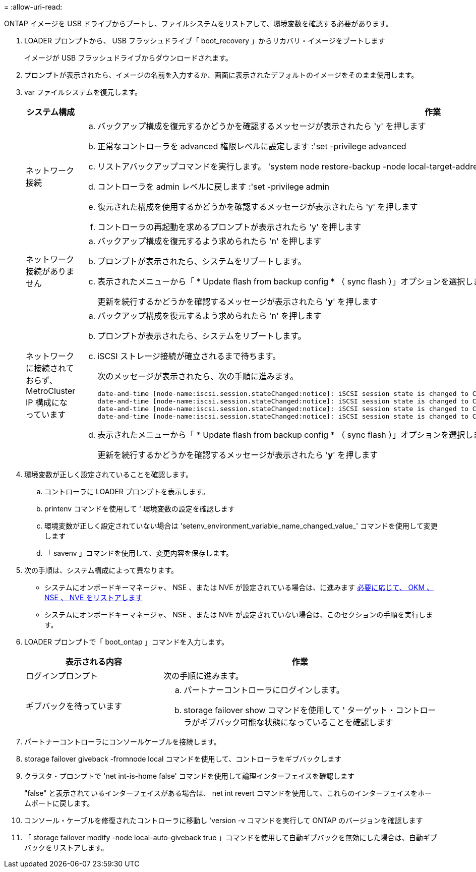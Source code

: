 = 
:allow-uri-read: 


ONTAP イメージを USB ドライブからブートし、ファイルシステムをリストアして、環境変数を確認する必要があります。

. LOADER プロンプトから、 USB フラッシュドライブ「 boot_recovery 」からリカバリ・イメージをブートします
+
イメージが USB フラッシュドライブからダウンロードされます。

. プロンプトが表示されたら、イメージの名前を入力するか、画面に表示されたデフォルトのイメージをそのまま使用します。
. var ファイルシステムを復元します。
+
[cols="1,2"]
|===
| システム構成 | 作業 


 a| 
ネットワーク接続
 a| 
.. バックアップ構成を復元するかどうかを確認するメッセージが表示されたら 'y' を押します
.. 正常なコントローラを advanced 権限レベルに設定します :'set -privilege advanced
.. リストアバックアップコマンドを実行します。 'system node restore-backup -node local-target-address_impaired_node_name _'
.. コントローラを admin レベルに戻します :'set -privilege admin
.. 復元された構成を使用するかどうかを確認するメッセージが表示されたら 'y' を押します
.. コントローラの再起動を求めるプロンプトが表示されたら 'y' を押します




 a| 
ネットワーク接続がありません
 a| 
.. バックアップ構成を復元するよう求められたら 'n' を押します
.. プロンプトが表示されたら、システムをリブートします。
.. 表示されたメニューから「 * Update flash from backup config * （ sync flash ）」オプションを選択します。
+
更新を続行するかどうかを確認するメッセージが表示されたら '*y*' を押します





 a| 
ネットワークに接続されておらず、 MetroCluster IP 構成になっています
 a| 
.. バックアップ構成を復元するよう求められたら 'n' を押します
.. プロンプトが表示されたら、システムをリブートします。
.. iSCSI ストレージ接続が確立されるまで待ちます。
+
次のメッセージが表示されたら、次の手順に進みます。

+
[listing]
----
date-and-time [node-name:iscsi.session.stateChanged:notice]: iSCSI session state is changed to Connected for the target iSCSI-target (type: dr_auxiliary, address: ip-address).
date-and-time [node-name:iscsi.session.stateChanged:notice]: iSCSI session state is changed to Connected for the target iSCSI-target (type: dr_partner, address: ip-address).
date-and-time [node-name:iscsi.session.stateChanged:notice]: iSCSI session state is changed to Connected for the target iSCSI-target (type: dr_auxiliary, address: ip-address).
date-and-time [node-name:iscsi.session.stateChanged:notice]: iSCSI session state is changed to Connected for the target iSCSI-target (type: dr_partner, address: ip-address).
----
.. 表示されたメニューから「 * Update flash from backup config * （ sync flash ）」オプションを選択します。
+
更新を続行するかどうかを確認するメッセージが表示されたら '*y*' を押します



|===
. 環境変数が正しく設定されていることを確認します。
+
.. コントローラに LOADER プロンプトを表示します。
.. printenv コマンドを使用して ' 環境変数の設定を確認します
.. 環境変数が正しく設定されていない場合は 'setenv_environment_variable_name_changed_value_' コマンドを使用して変更します
.. 「 savenv 」コマンドを使用して、変更内容を保存します。


. 次の手順は、システム構成によって異なります。
+
** システムにオンボードキーマネージャ、 NSE 、または NVE が設定されている場合は、に進みます xref:bootmedia-encryption-restore.adoc[必要に応じて、 OKM 、 NSE 、 NVE をリストアします]
** システムにオンボードキーマネージャ、 NSE 、または NVE が設定されていない場合は、このセクションの手順を実行します。


. LOADER プロンプトで「 boot_ontap 」コマンドを入力します。
+
[cols="1,2"]
|===
| 表示される内容 | 作業 


 a| 
ログインプロンプト
 a| 
次の手順に進みます。



 a| 
ギブバックを待っています
 a| 
.. パートナーコントローラにログインします。
.. storage failover show コマンドを使用して ' ターゲット・コントローラがギブバック可能な状態になっていることを確認します


|===
. パートナーコントローラにコンソールケーブルを接続します。
. storage failover giveback -fromnode local コマンドを使用して、コントローラをギブバックします
. クラスタ・プロンプトで 'net int-is-home false' コマンドを使用して論理インターフェイスを確認します
+
"false" と表示されているインターフェイスがある場合は、 net int revert コマンドを使用して、これらのインターフェイスをホームポートに戻します。

. コンソール・ケーブルを修復されたコントローラに移動し 'version -v コマンドを実行して ONTAP のバージョンを確認します
. 「 storage failover modify -node local-auto-giveback true 」コマンドを使用して自動ギブバックを無効にした場合は、自動ギブバックをリストアします。

